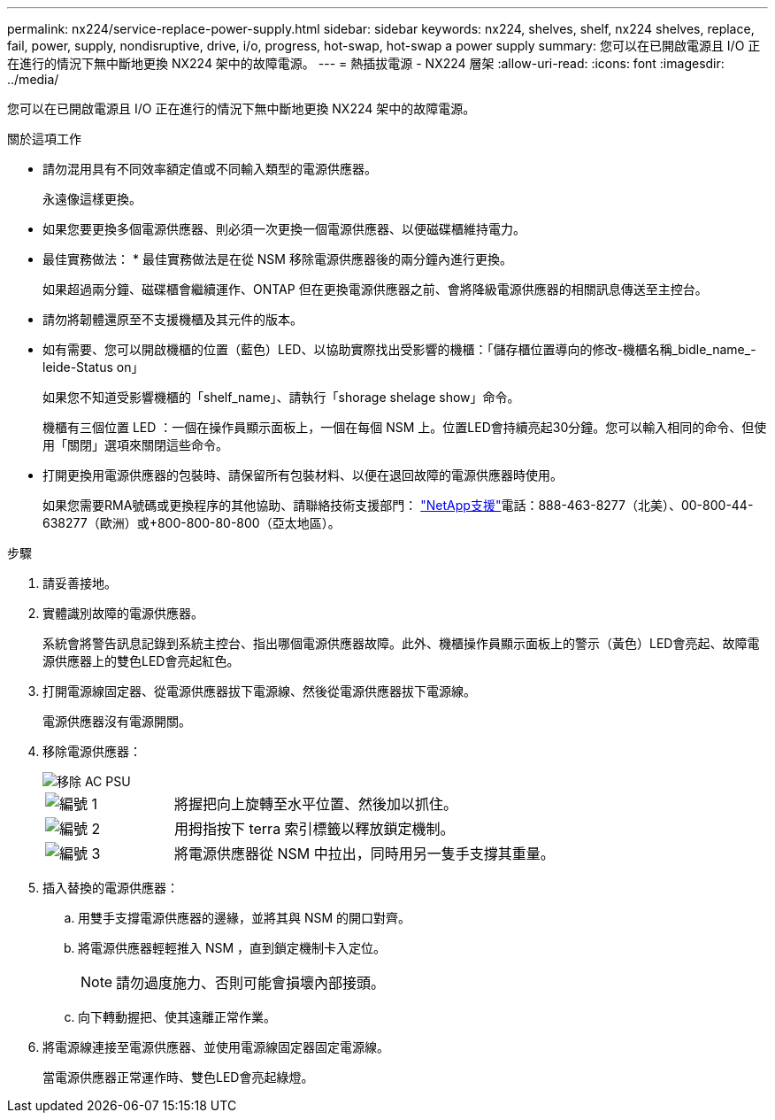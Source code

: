 ---
permalink: nx224/service-replace-power-supply.html 
sidebar: sidebar 
keywords: nx224, shelves, shelf, nx224 shelves, replace, fail, power, supply, nondisruptive, drive, i/o, progress, hot-swap, hot-swap a power supply 
summary: 您可以在已開啟電源且 I/O 正在進行的情況下無中斷地更換 NX224 架中的故障電源。 
---
= 熱插拔電源 - NX224 層架
:allow-uri-read: 
:icons: font
:imagesdir: ../media/


[role="lead"]
您可以在已開啟電源且 I/O 正在進行的情況下無中斷地更換 NX224 架中的故障電源。

.關於這項工作
* 請勿混用具有不同效率額定值或不同輸入類型的電源供應器。
+
永遠像這樣更換。

* 如果您要更換多個電源供應器、則必須一次更換一個電源供應器、以便磁碟櫃維持電力。
* 最佳實務做法： * 最佳實務做法是在從 NSM 移除電源供應器後的兩分鐘內進行更換。
+
如果超過兩分鐘、磁碟櫃會繼續運作、ONTAP 但在更換電源供應器之前、會將降級電源供應器的相關訊息傳送至主控台。

* 請勿將韌體還原至不支援機櫃及其元件的版本。
* 如有需要、您可以開啟機櫃的位置（藍色）LED、以協助實際找出受影響的機櫃：「儲存櫃位置導向的修改-機櫃名稱_bidle_name_-leide-Status on」
+
如果您不知道受影響機櫃的「shelf_name」、請執行「shorage shelage show」命令。

+
機櫃有三個位置 LED ：一個在操作員顯示面板上，一個在每個 NSM 上。位置LED會持續亮起30分鐘。您可以輸入相同的命令、但使用「關閉」選項來關閉這些命令。

* 打開更換用電源供應器的包裝時、請保留所有包裝材料、以便在退回故障的電源供應器時使用。
+
如果您需要RMA號碼或更換程序的其他協助、請聯絡技術支援部門： https://mysupport.netapp.com/site/global/dashboard["NetApp支援"^]電話：888-463-8277（北美）、00-800-44-638277（歐洲）或+800-800-80-800（亞太地區）。



.步驟
. 請妥善接地。
. 實體識別故障的電源供應器。
+
系統會將警告訊息記錄到系統主控台、指出哪個電源供應器故障。此外、機櫃操作員顯示面板上的警示（黃色）LED會亮起、故障電源供應器上的雙色LED會亮起紅色。

. 打開電源線固定器、從電源供應器拔下電源線、然後從電源供應器拔下電源線。
+
電源供應器沒有電源開關。

. 移除電源供應器：
+
image::../media/drw_tp_psu_ac_replace_ieops-2343.svg[移除 AC PSU]

+
[cols="1,3"]
|===


 a| 
image:../media/icon_round_1.png["編號 1"]
 a| 
將握把向上旋轉至水平位置、然後加以抓住。



 a| 
image:../media/icon_round_2.png["編號 2"]
 a| 
用拇指按下 terra 索引標籤以釋放鎖定機制。



 a| 
image:../media/icon_round_3.png["編號 3"]
 a| 
將電源供應器從 NSM 中拉出，同時用另一隻手支撐其重量。

|===
. 插入替換的電源供應器：
+
.. 用雙手支撐電源供應器的邊緣，並將其與 NSM 的開口對齊。
.. 將電源供應器輕輕推入 NSM ，直到鎖定機制卡入定位。
+

NOTE: 請勿過度施力、否則可能會損壞內部接頭。

.. 向下轉動握把、使其遠離正常作業。


. 將電源線連接至電源供應器、並使用電源線固定器固定電源線。
+
當電源供應器正常運作時、雙色LED會亮起綠燈。


